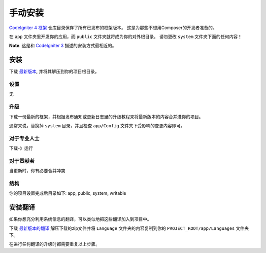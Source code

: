 ###########################
手动安装
###########################

`CodeIgniter 4 框架 <https://github.com/codeigniter4/framework>`_ 仓库目录保存了所有已发布的框架版本。
这是为那些不想用Composer的开发者准备的。

在 ``app`` 文件夹里开发你的应用，而 ``public`` 文件夹就将成为你的对外根目录。
请勿更改 ``system`` 文件夹下面的任何内容！

**Note**: 这是和 `CodeIgniter 3 <https://codeigniter.com/user_guide/installation/index.html>`_ 描述的安装方式最相近的。

安装
============================================================

下载 `最新版本 <https://github.com/CodeIgniter4/framework/releases/latest>`_, 并将其解压到你的项目根目录。

设置
-------------------------------------------------------

无

升级
-------------------------------------------------------

下载一份最新的框架，并根据发布通知或更新日志里的升级教程来将最新版本的内容合并进你的项目。

通常来说，替换掉 ``system`` 目录，并且检查 ``app/Config`` 文件夹下受影响的变更内容即可。

对于专业人士
-------------------------------------------------------

下载-》运行

对于贡献者
-------------------------------------------------------

当更新时，你有必要合并冲突

结构
-------------------------------------------------------

你的项目设置完成后目录如下:
app, public, system, writable


安装翻译
============================================================

如果你想充分利用系统信息的翻译，可以类似地把这些翻译加入到项目中。

下载 `最新版本的翻译 <https://github.com/codeigniter4/translations/releases/latest>`_
解压下载的zip文件并将 ``Language`` 文件夹的内容复制到你的 ``PROJECT_ROOT/app/Languages`` 文件夹下。

在进行任何翻译的升级时都需要重复以上步骤。
